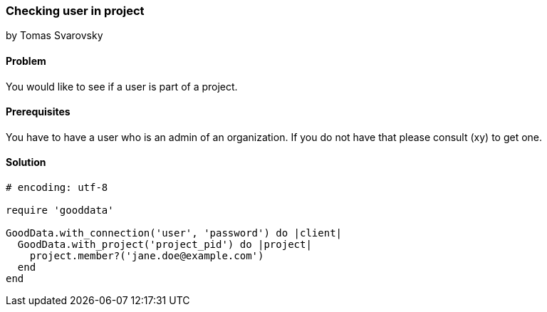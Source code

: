 === Checking user in project
by Tomas Svarovsky

==== Problem
You would like to see if a user is part of a project.

==== Prerequisites
You have to have a user who is an admin of an organization. If you do not have that please consult (xy) to get one.

==== Solution

[source,ruby]
----
# encoding: utf-8

require 'gooddata'

GoodData.with_connection('user', 'password') do |client|
  GoodData.with_project('project_pid') do |project|
    project.member?('jane.doe@example.com')
  end
end
----